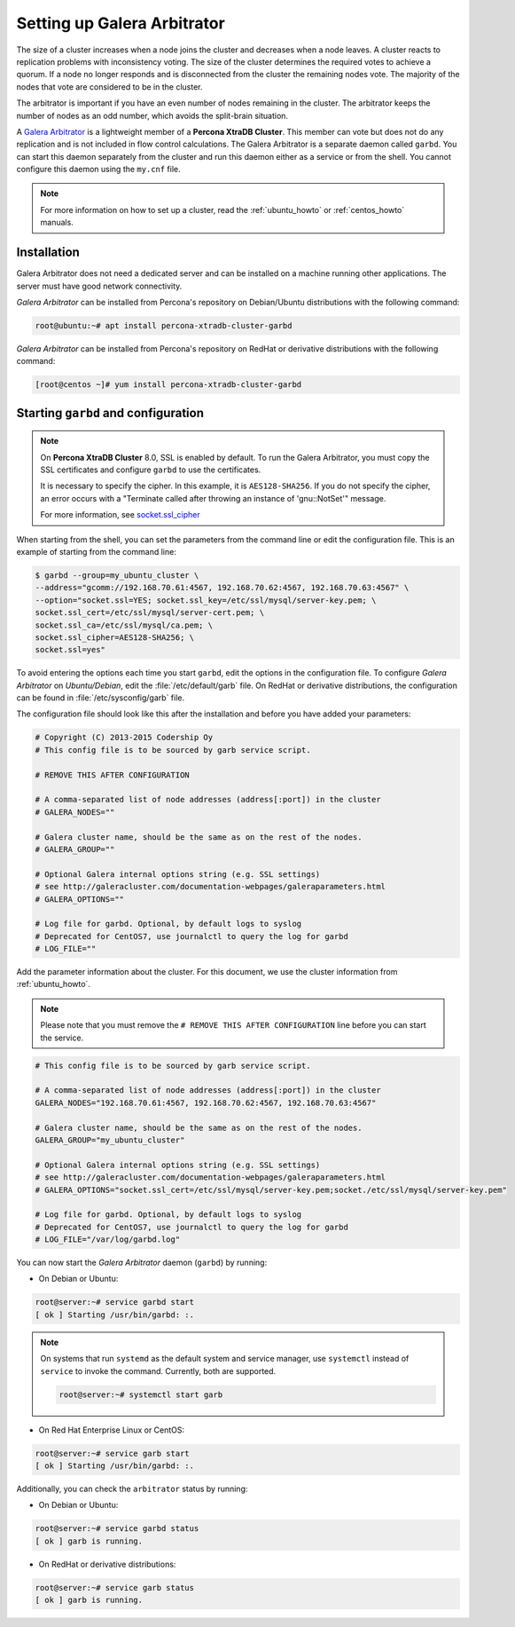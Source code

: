 .. _garbd_howto:

=========================================
Setting up Galera Arbitrator
=========================================

The size of a cluster increases when a node joins the cluster and decreases when a node leaves. A cluster reacts to replication problems with inconsistency voting. The size of the cluster determines the required votes to achieve a quorum. If a node no longer responds and is disconnected from the cluster the remaining nodes vote. The majority of the nodes that vote are considered to be in the cluster.

The arbitrator is important if you have an even number of nodes remaining in the cluster. The arbitrator keeps the number of nodes as an odd number, which avoids the split-brain situation. 

A `Galera Arbitrator
<https://galeracluster.com/library/documentation/arbitrator.html>`__ 
is a lightweight member of a **Percona XtraDB Cluster**. This member can vote but does not do any replication and is not included in flow control calculations. The Galera Arbitrator is a separate daemon called ``garbd``. You can start this daemon separately from the cluster and run this daemon either as a service or from the shell. You cannot configure this daemon using the ``my.cnf`` file. 

.. note::

  For more information on how to set up a cluster, read the
  :ref:`ubuntu_howto` or :ref:`centos_howto` manuals.

Installation
============

Galera Arbitrator does not need a dedicated server and can be installed on a machine running other applications. The server must have good network connectivity.

*Galera Arbitrator* can be installed from Percona's repository on Debian/Ubuntu distributions with the following command:

.. code-block:: bash

   root@ubuntu:~# apt install percona-xtradb-cluster-garbd

*Galera Arbitrator* can be installed from Percona's repository on RedHat or derivative distributions with the following command:

.. code-block:: bash

   [root@centos ~]# yum install percona-xtradb-cluster-garbd

Starting ``garbd`` and configuration
=========================================

.. note::

  On **Percona XtraDB Cluster** 8.0, SSL is enabled by default. To run the Galera Arbitrator, you must copy the SSL certificates and configure ``garbd`` to use the certificates. 
  
  It is necessary to specify the cipher. In this example, it is ``AES128-SHA256``. If you do not specify the cipher, an error occurs with a "Terminate called after throwing an instance of 'gnu::NotSet'" message.

  For more information, see `socket.ssl_cipher <https://galeracluster.com/library/documentation/galera-parameters.html#socket-ssl-cipher>`__

When starting from the shell, you can set the parameters from the command line or edit the configuration file. This is an example of starting from the command line:

.. code-block:: bash

  $ garbd --group=my_ubuntu_cluster \
  --address="gcomm://192.168.70.61:4567, 192.168.70.62:4567, 192.168.70.63:4567" \
  --option="socket.ssl=YES; socket.ssl_key=/etc/ssl/mysql/server-key.pem; \
  socket.ssl_cert=/etc/ssl/mysql/server-cert.pem; \
  socket.ssl_ca=/etc/ssl/mysql/ca.pem; \
  socket.ssl_cipher=AES128-SHA256; \
  socket.ssl=yes"

To avoid entering the options each time you start ``garbd``, edit the options in the configuration file. To configure *Galera Arbitrator* on *Ubuntu/Debian*, edit the :file:`/etc/default/garb` file. On RedHat or derivative distributions, the configuration can be found in :file:`/etc/sysconfig/garb` file.

The configuration file should look like this after the installation and before you have added your parameters:

.. code-block:: text

  # Copyright (C) 2013-2015 Codership Oy
  # This config file is to be sourced by garb service script.

  # REMOVE THIS AFTER CONFIGURATION

  # A comma-separated list of node addresses (address[:port]) in the cluster
  # GALERA_NODES=""

  # Galera cluster name, should be the same as on the rest of the nodes.
  # GALERA_GROUP=""

  # Optional Galera internal options string (e.g. SSL settings)
  # see http://galeracluster.com/documentation-webpages/galeraparameters.html
  # GALERA_OPTIONS=""

  # Log file for garbd. Optional, by default logs to syslog
  # Deprecated for CentOS7, use journalctl to query the log for garbd
  # LOG_FILE=""

Add the parameter information about the cluster. For this document, we use the cluster information from :ref:`ubuntu_howto`.

.. note::

  Please note that you must remove the ``# REMOVE THIS AFTER
  CONFIGURATION`` line before you can start the service.

.. code-block:: text

  # This config file is to be sourced by garb service script.

  # A comma-separated list of node addresses (address[:port]) in the cluster
  GALERA_NODES="192.168.70.61:4567, 192.168.70.62:4567, 192.168.70.63:4567"

  # Galera cluster name, should be the same as on the rest of the nodes.
  GALERA_GROUP="my_ubuntu_cluster"

  # Optional Galera internal options string (e.g. SSL settings)
  # see http://galeracluster.com/documentation-webpages/galeraparameters.html
  # GALERA_OPTIONS="socket.ssl_cert=/etc/ssl/mysql/server-key.pem;socket./etc/ssl/mysql/server-key.pem"

  # Log file for garbd. Optional, by default logs to syslog
  # Deprecated for CentOS7, use journalctl to query the log for garbd
  # LOG_FILE="/var/log/garbd.log"

You can now start the *Galera Arbitrator* daemon (``garbd``) by running:

* On Debian or Ubuntu:

.. code-block:: bash

  root@server:~# service garbd start
  [ ok ] Starting /usr/bin/garbd: :.

.. note::

  On systems that run ``systemd`` as the default system and service manager, use ``systemctl`` instead of ``service`` to invoke the command. Currently, both are supported.

  .. code-block:: bash

    root@server:~# systemctl start garb

* On Red Hat Enterprise Linux or CentOS:

.. code-block:: bash

  root@server:~# service garb start
  [ ok ] Starting /usr/bin/garbd: :.

Additionally, you can check the ``arbitrator`` status by running:

* On Debian or Ubuntu:

.. code-block:: bash

  root@server:~# service garbd status
  [ ok ] garb is running.

* On RedHat or derivative distributions:

.. code-block:: bash

  root@server:~# service garb status
  [ ok ] garb is running.
